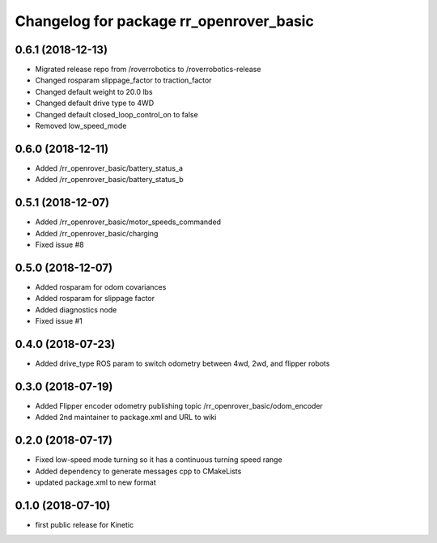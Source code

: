^^^^^^^^^^^^^^^^^^^^^^^^^^^^^^^^^^^^^^^^
Changelog for package rr_openrover_basic
^^^^^^^^^^^^^^^^^^^^^^^^^^^^^^^^^^^^^^^^
0.6.1 (2018-12-13)
------------------
* Migrated release repo from /roverrobotics to /roverrobotics-release
* Changed rosparam slippage_factor to traction_factor
* Changed default weight to 20.0 lbs
* Changed default drive type to 4WD
* Changed default closed_loop_control_on to false
* Removed low_speed_mode

0.6.0 (2018-12-11)
------------------
* Added /rr_openrover_basic/battery_status_a
* Added /rr_openrover_basic/battery_status_b

0.5.1 (2018-12-07)
------------------
* Added /rr_openrover_basic/motor_speeds_commanded
* Added /rr_openrover_basic/charging
* Fixed issue #8

0.5.0 (2018-12-07)
------------------
* Added rosparam for odom covariances
* Added rosparam for slippage factor
* Added diagnostics node
* Fixed issue #1

0.4.0 (2018-07-23)
------------------
* Added drive_type ROS param to switch odometry between 4wd, 2wd, and flipper robots

0.3.0 (2018-07-19)
------------------
* Added Flipper encoder odometry publishing topic /rr_openrover_basic/odom_encoder
* Added 2nd maintainer to package.xml and URL to wiki

0.2.0 (2018-07-17)
------------------
* Fixed low-speed mode turning so it has a continuous turning speed range
* Added dependency to generate messages cpp to CMakeLists
* updated package.xml to new format

0.1.0 (2018-07-10)
------------------
* first public release for Kinetic

